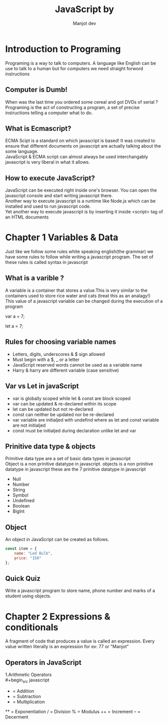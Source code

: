 #+title: JavaScript by
#+AUTHOR: Manjot dev
#+OPTIONS: toc:nil
#+OPTIONS: num:nil
#+LaTeX_HEADER: \usepackage{sectsty}
#+LaTeX_HEADER: \sectionfont{\centering}

* Introduction to Programing
Programing is a  way to talk to computers. A language like  English can be use to  talk to a human but for computers  we need straight forword instructions

** Computer is Dumb!
When was the last time you ordered some cereal and got DVDs of serial ? \\
Programing is the act of constructing a program, a set of precise instructions telling a computer what to do.

** What is Ecmascript?
ECMA Scipt is a standard on which javascript is based!
It was created to ensure that different documents on javascript are actually talking about the some language. \\
JavaScript & ECMA script can almost always be used interchangably javascript  is very liberal  in what it allows.

** How to execute JavaScript?
JavaScript can be executed right inside one's browser. You can open the javascript console and start writing javascript there. \\
Another way to execute javascript is a runtime like Node.js which can be installed and used to run javascript code. \\
Yet another way to execute javascript is by inserting it inside <script> tag of an HTML documents

\newpage

* Chapter 1 Variables & Data
Just like we follow some rules white speaking english(the grammar) we have some rules to follow while writing a javascript program. The set of these rules is called syntax in javascript

** What is a varible ?
A variable is a container that stores a value.This is very similar to the containers used to store rice water and cats (treat this as an analagy!) \\
This value of a javascript variable can be changed during the execution of a program

        var a = 7;

        let a = 7;

** Rules for choosing variable names
- Letters, digits, underscores & $ sign allowed
- Must begin with a $, _ or a letter
- JavaScript reserved words cannot be used as a variable name
- Harry & harry are different variable (case sensitive)

** Var vs Let in javaScript
+ var is globally scoped while let & const are block scoped
+ var can be updated & re-declared within its scope
+ let can be updated but not re-declared
+ const can neither be updated nor be re-declared
+ var variable are initialjed with undefind where as let and const variable are not initialjed
+ const must be initialjed during declaration unlike let and var

** Prinitive data type & objects
Primitive data type are a set of basic data types in javascript \\
Object is a non prinitive datatype in javascript.
objects is a non prinitive datatype in javascript
these are the 7 prinitive datatype in javascript

- Null
- Number
- String
- Symbol
- Undefined
- Boolean
- Biglnt

** Object
An object in JavaScript can be created as follows.\\

#+begin_src javascript
const item = {
    name: "Led Bulb",
    price: "150"
};
#+end_src

** Quick Quiz
Write a javascript program to store name, phone number and marks of a student using objects.

\newpage

* Chapter 2 Expressions & conditionals
A fragment of code that produces a value is called an expression. Every value written literally is an expression for ex: 77 or "Manjot"

** Operators in JavaScript
1.Arithmetic Operators \\
        #+begin_src javascript
            + = Addition
            - = Subtraction
            * = Multiplication
            ** = Exponentiation
            / = Division
            % = Modulus
            ++ = Increment
            -- = Decerment

        #+end_src
